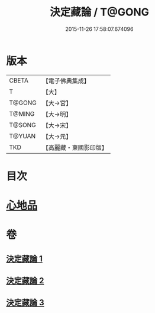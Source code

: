 #+TITLE: 決定藏論 / T@GONG
#+DATE: 2015-11-26 17:58:07.674096
* 版本
 |     CBETA|【電子佛典集成】|
 |         T|【大】     |
 |    T@GONG|【大→宮】   |
 |    T@MING|【大→明】   |
 |    T@SONG|【大→宋】   |
 |    T@YUAN|【大→元】   |
 |       TKD|【高麗藏・東國影印版】|

* 目次
* [[file:KR6n0006_001.txt::001-1018b25][心地品]]
* 卷
** [[file:KR6n0006_001.txt][決定藏論 1]]
** [[file:KR6n0006_002.txt][決定藏論 2]]
** [[file:KR6n0006_003.txt][決定藏論 3]]
